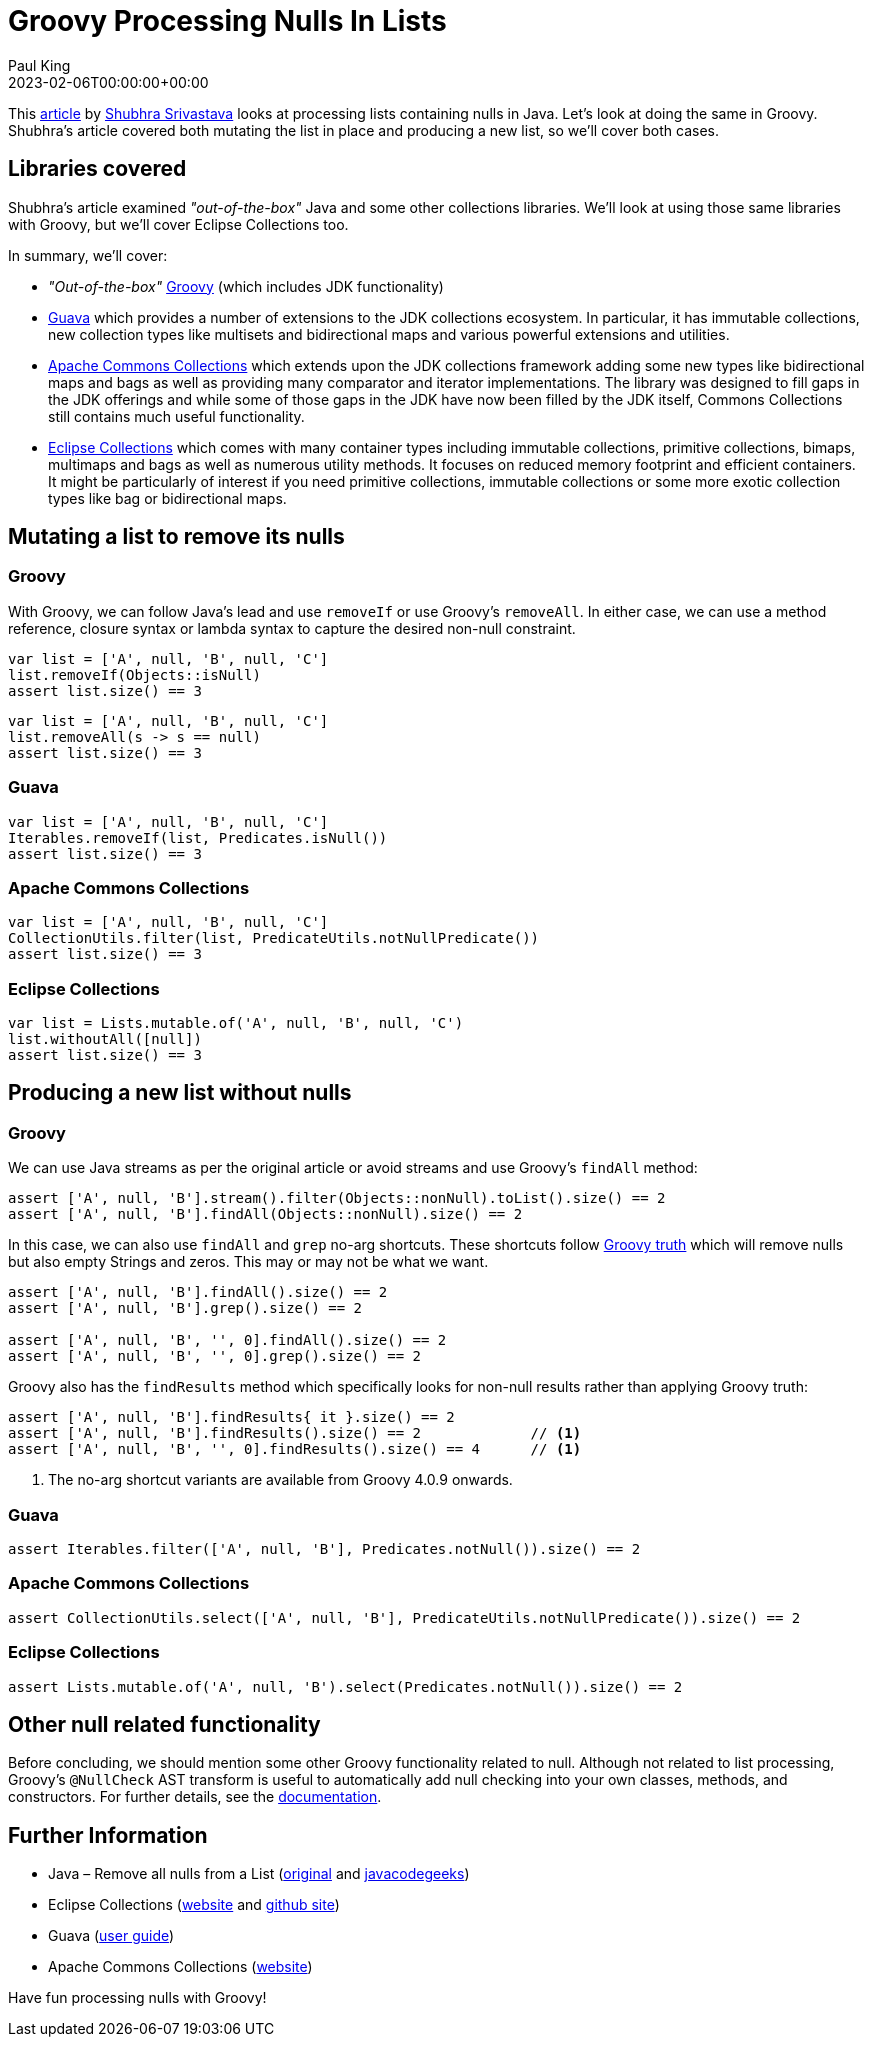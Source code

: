 = Groovy Processing Nulls In Lists
Paul King
:revdate: 2023-02-06T00:00:00+00:00
:description: This post looks at processing lists containing nulls in Groovy.
:keywords: groovy, lists, collections, guava, eclipse collections, commons collections, apache, null, Groovy truth

This https://www.programmergirl.com/java-remove-nulls-from-list/[article] by https://www.programmergirl.com/about-me/[Shubhra Srivastava]
looks at processing lists containing nulls in Java. Let's look at doing the same in Groovy.
Shubhra's article covered both mutating the list in place and producing a new list,
so we'll cover both cases.

== Libraries covered

Shubhra's article examined _"out-of-the-box"_ Java and some other collections libraries.
We'll look at using those same libraries with Groovy, but we'll cover Eclipse Collections too.

In summary, we'll cover:

* _"Out-of-the-box"_ https://groovy-lang.org/[Groovy] (which includes JDK functionality)

* https://github.com/google/guava/wiki[Guava] which provides a number of extensions to the JDK collections ecosystem. In particular, it has immutable collections, new collection types like multisets and bidirectional maps and various powerful extensions and utilities.

* https://commons.apache.org/proper/commons-collections/[Apache Commons Collections] which extends upon the JDK collections framework adding some new types like bidirectional maps and bags
as well as providing many comparator and iterator implementations. The library was designed to fill
gaps in the JDK offerings and while some of those gaps in the JDK have now been filled by the JDK
itself, Commons Collections still contains much useful functionality.

* https://www.eclipse.org/collections/[Eclipse Collections] which comes with many container types including
immutable collections, primitive collections, bimaps, multimaps and bags as well as numerous utility
methods. It focuses on reduced memory footprint and efficient containers. It might be particularly
of interest if you need primitive collections, immutable collections or some more exotic collection
types like bag or bidirectional maps.

== Mutating a list to remove its nulls

=== Groovy

With Groovy, we can follow Java's lead and use `removeIf` or use Groovy's `removeAll`.
In either case, we can use a method reference, closure syntax or lambda syntax
to capture the desired non-null constraint.

[source,groovy]
----
var list = ['A', null, 'B', null, 'C']
list.removeIf(Objects::isNull)
assert list.size() == 3
----

[source,groovy]
----
var list = ['A', null, 'B', null, 'C']
list.removeAll(s -> s == null)
assert list.size() == 3
----

=== Guava

[source,groovy]
----
var list = ['A', null, 'B', null, 'C']
Iterables.removeIf(list, Predicates.isNull())
assert list.size() == 3
----

=== Apache Commons Collections

[source,groovy]
----
var list = ['A', null, 'B', null, 'C']
CollectionUtils.filter(list, PredicateUtils.notNullPredicate())
assert list.size() == 3
----

=== Eclipse Collections

[source,groovy]
----
var list = Lists.mutable.of('A', null, 'B', null, 'C')
list.withoutAll([null])
assert list.size() == 3
----

== Producing a new list without nulls

=== Groovy

We can use Java streams as per the original article or avoid streams and use Groovy's `findAll` method:

[source,groovy]
----
assert ['A', null, 'B'].stream().filter(Objects::nonNull).toList().size() == 2
assert ['A', null, 'B'].findAll(Objects::nonNull).size() == 2
----

In this case, we can also use `findAll` and `grep` no-arg shortcuts.
These shortcuts follow https://groovy-lang.org/semantics.html#the-groovy-truth[Groovy truth]
which will remove nulls but also empty Strings and zeros. This may or may not be what we want.

[source,groovy]
----
assert ['A', null, 'B'].findAll().size() == 2
assert ['A', null, 'B'].grep().size() == 2

assert ['A', null, 'B', '', 0].findAll().size() == 2
assert ['A', null, 'B', '', 0].grep().size() == 2
----

Groovy also has the `findResults` method which specifically looks
for non-null results rather than applying Groovy truth:

[source,groovy]
----
assert ['A', null, 'B'].findResults{ it }.size() == 2
assert ['A', null, 'B'].findResults().size() == 2             // <1>
assert ['A', null, 'B', '', 0].findResults().size() == 4      // <1>
----
<1> The no-arg shortcut variants are available from Groovy 4.0.9 onwards.

=== Guava

[source,groovy]
----
assert Iterables.filter(['A', null, 'B'], Predicates.notNull()).size() == 2
----

=== Apache Commons Collections

[source,groovy]
----
assert CollectionUtils.select(['A', null, 'B'], PredicateUtils.notNullPredicate()).size() == 2
----

=== Eclipse Collections

[source,groovy]
----
assert Lists.mutable.of('A', null, 'B').select(Predicates.notNull()).size() == 2
----

== Other null related functionality

Before concluding, we should mention some other Groovy functionality related to null.
Although not related to list processing, Groovy's `@NullCheck` AST transform is useful
to automatically add null checking into your own classes, methods, and constructors. For further details,
see the https://docs.groovy-lang.org/latest/html/documentation/#xform-NullCheck[documentation].

== Further Information

* Java – Remove all nulls from a List (https://www.programmergirl.com/java-remove-nulls-from-list/[original] and https://www.javacodegeeks.com/2019/03/java-remove-nulls-from-list.html[javacodegeeks])
* Eclipse Collections (https://www.eclipse.org/collections/[website] and https://github.com/eclipse/eclipse-collections[github site])
* Guava (https://github.com/google/guava/wiki[user guide])
* Apache Commons Collections (https://commons.apache.org/proper/commons-collections/[website])

Have fun processing nulls with Groovy!
